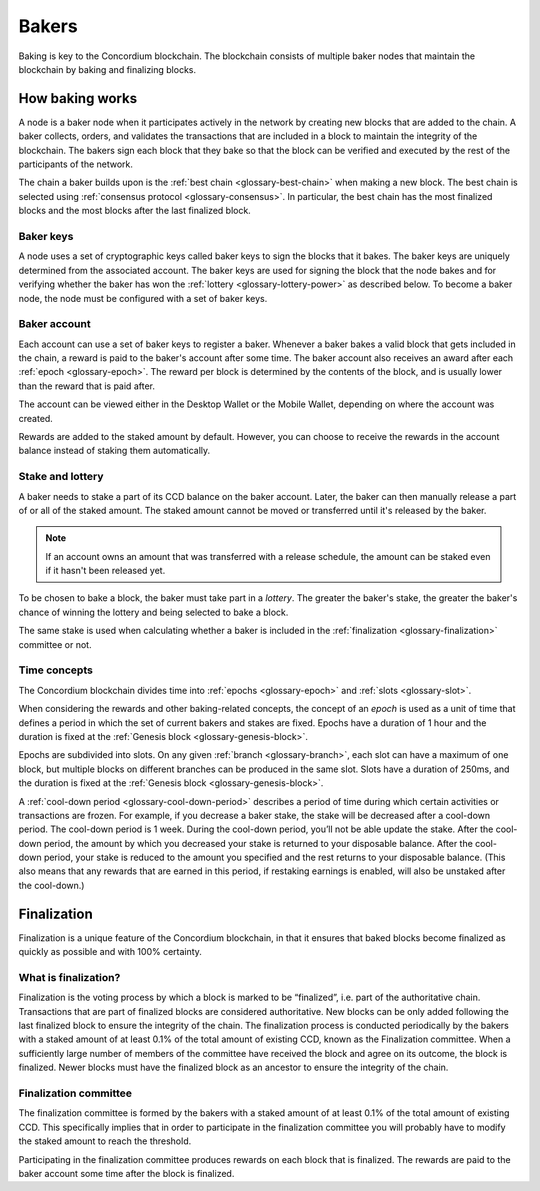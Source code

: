 .. _baker-concept:

======
Bakers
======

Baking is key to the Concordium blockchain. The blockchain consists of multiple baker nodes that maintain the blockchain by baking and finalizing blocks.

How baking works
================

A node is a baker node when it participates actively in the network by creating new blocks that are added to the chain. A baker collects, orders, and validates the transactions that are included in a block to maintain the integrity of the blockchain. The bakers sign each block that they bake so that the block can be verified and executed by the rest of the participants of the network.

The chain a baker builds upon is the :ref:`best chain <glossary-best-chain>` when making a new block. The best chain is selected using :ref:`consensus protocol <glossary-consensus>`. In particular, the best chain has the most finalized blocks and the most blocks after the last finalized block.

Baker keys
----------
A node uses a set of cryptographic keys called baker keys to sign the blocks that it bakes. The baker keys are uniquely determined from the associated account. The baker keys are used for signing the block that the node bakes and for verifying whether the baker has won the :ref:`lottery <glossary-lottery-power>` as described below. To become a baker node, the node must be configured with a set of baker keys.

Baker account
-------------

Each account can use a set of baker keys to register a baker. Whenever a baker bakes a valid block that gets included in the chain, a reward is paid to the baker's account after some time. The baker account also receives an award after each :ref:`epoch <glossary-epoch>`. The reward per block is determined by the contents of the block, and is usually lower than the reward that is paid after.

The account can be viewed either in the Desktop Wallet or the Mobile Wallet, depending on where the account was created.

Rewards are added to the staked amount by default. However, you can choose to receive the rewards in the account balance instead of staking them automatically.

.. _concepts-baker-stake:

Stake and lottery
-----------------

A baker needs to stake a part of its CCD balance on the baker account. Later, the baker can then manually release a part of or all of the staked amount. The staked amount cannot be moved or transferred until it's released by the baker.

.. note::

   If an account owns an amount that was transferred with a release schedule,
   the amount can be staked even if it hasn't been released yet.

To be chosen to bake a block, the baker must take part in a
*lottery*. The greater the baker's stake, the greater the baker's chance of winning the lottery and being selected to bake a block.

The same stake is used when calculating whether a baker is included in the :ref:`finalization <glossary-finalization>` committee or not.

Time concepts
-------------
The Concordium blockchain divides time into :ref:`epochs <glossary-epoch>` and :ref:`slots <glossary-slot>`.

.. image:: ../images/concepts/epochs-slots.png
   :alt: timeline showing how 14400 slots make up one epoch

When considering the rewards and other baking-related concepts, the concept of an *epoch* is used as a unit of time that defines a period in which the set of current bakers and stakes are fixed. Epochs have a duration of 1 hour and the duration is fixed at the :ref:`Genesis block <glossary-genesis-block>`.

Epochs are subdivided into slots. On any given :ref:`branch <glossary-branch>`, each slot can have a maximum of one block, but multiple blocks on different branches can be produced in the same slot. Slots have a duration of 250ms, and the duration is fixed at the :ref:`Genesis block <glossary-genesis-block>`.

A :ref:`cool-down period <glossary-cool-down-period>` describes a period of time during which certain activities or transactions are frozen. For example, if you decrease a baker stake, the stake will be decreased after a cool-down period. The cool-down period is 1 week. During the cool-down period, you’ll not be able update the stake. After the cool-down period, the amount by which you decreased your stake is returned to your disposable balance. After the cool-down period, your stake is reduced to the amount you specified and the rest returns to your disposable balance. (This also means that any rewards that are earned in this period, if restaking earnings is enabled, will also be unstaked after the cool-down.)

Finalization
============
Finalization is a unique feature of the Concordium blockchain, in that it ensures that baked blocks become finalized as quickly as possible and with 100% certainty.

What is finalization?
---------------------

Finalization is the voting process by which a block is marked to be “finalized”, i.e. part of the authoritative chain. Transactions that are part of finalized blocks are considered authoritative. New blocks can be only added following the last finalized block to ensure the integrity of the chain. The finalization process is conducted periodically by the bakers with a staked amount of at least 0.1% of the total amount of existing CCD, known as the Finalization committee.
When a sufficiently large number of members of the committee have received the block and agree on its outcome, the block is finalized. Newer blocks must have the finalized block as an ancestor to ensure the integrity of the chain.

Finalization committee
----------------------

The finalization committee is formed by the bakers with a staked amount of at least 0.1% of the total amount of existing CCD. This specifically implies that in order to participate in the finalization committee you will probably have to modify the staked amount to reach the threshold.

Participating in the finalization committee produces rewards on each block that is finalized. The rewards are paid to the baker account some time after the block is finalized.
